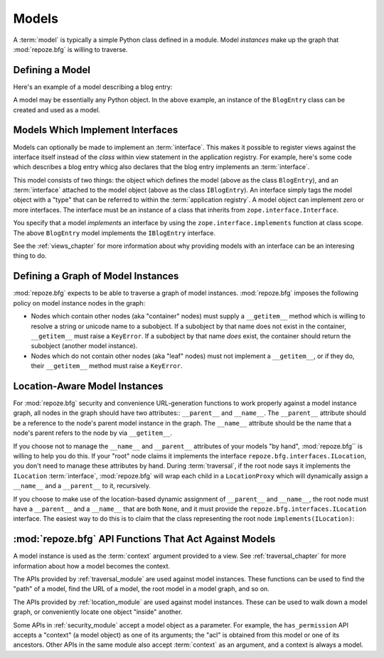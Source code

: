 Models
======

A :term:`model` is typically a simple Python class defined in a
module.  Model *instances* make up the graph that :mod:`repoze.bfg` is
willing to traverse.

Defining a Model
----------------

Here's an example of a model describing a blog entry:

.. code-block:: python
   :linenos:

   import datetime

   class BlogEntry(object):
       def __init__(self, title, body, author):
           self.title = title
           self.body =  body
           self.author = author
           self.created = datetime.datetime.now()

A model may be essentially any Python object.  In the above example,
an instance of the ``BlogEntry`` class can be created and used as a
model.

Models Which Implement Interfaces
---------------------------------

Models can optionally be made to implement an :term:`interface`.  This
makes it possible to register views against the interface itself
instead of the *class* within view statement in the application
registry.  For example, here's some code which describes a blog entry
whicg also declares that the blog entry implements an
:term:`interface`.

.. code-block:: python
   :linenos:

   import datetime
   from zope.interface import implements
   from zope.interface import Interface

   class IBlogEntry(Interface):
       pass

   class BlogEntry(object):
       implements(IBlogEntry)
       def __init__(self, title, body, author):
           self.title = title
           self.body =  body
           self.author = author
           self.created = datetime.datetime.now()

This model consists of two things: the object which defines the model
(above as the class ``BlogEntry``), and an :term:`interface` attached
to the model object (above as the class ``IBlogEntry``).  An interface
simply tags the model object with a "type" that can be referred to
within the :term:`application registry`.  A model object can implement
zero or more interfaces.  The interface must be an instance of a class
that inherits from ``zope.interface.Interface``.

You specify that a model *implements* an interface by using the
``zope.interface.implements`` function at class scope.  The above
``BlogEntry`` model implements the ``IBlogEntry`` interface.

See the :ref:`views_chapter` for more information about why providing
models with an interface can be an interesing thing to do.

Defining a Graph of Model Instances
-----------------------------------

:mod:`repoze.bfg` expects to be able to traverse a graph of model
instances.  :mod:`repoze.bfg` imposes the following policy on model
instance nodes in the graph:

- Nodes which contain other nodes (aka "container" nodes) must supply
  a ``__getitem__`` method which is willing to resolve a string or
  unicode name to a subobject.  If a subobject by that name does not
  exist in the container, ``__getitem__`` must raise a ``KeyError``.
  If a subobject by that name *does* exist, the container should
  return the subobject (another model instance).

- Nodes which do not contain other nodes (aka "leaf" nodes) must not
  implement a ``__getitem__``, or if they do, their ``__getitem__``
  method must raise a ``KeyError``.

.. _location_aware:

Location-Aware Model Instances
------------------------------

For :mod:`repoze.bfg` security and convenience URL-generation
functions to work properly against a model instance graph, all nodes
in the graph should have two attributes:: ``__parent__`` and
``__name__``.  The ``__parent__`` attribute should be a reference to
the node's parent model instance in the graph.  The ``__name__``
attribute should be the name that a node's parent refers to the node
by via ``__getitem__``.

If you choose not to manage the ``__name__`` and ``__parent__``
attributes of your models "by hand", :mod:`repoze.bfg`` is willing to
help you do this.  If your "root" node claims it implements the
interface ``repoze.bfg.interfaces.ILocation``, you don't need to
manage these attributes by hand.  During :term:`traversal`, if the
root node says it implements the ``ILocation`` :term:`interface`,
:mod:`repoze.bfg` will wrap each child in a ``LocationProxy`` which
will dynamically assign a ``__name__`` and a ``__parent__`` to it,
recursively.

If you choose to make use of the location-based dynamic assignment of
``__parent__`` and ``__name__``, the root node must have a
``__parent__`` and a ``__name__`` that are both ``None``, and it must
provide the ``repoze.bfg.interfaces.ILocation`` interface.  The
easiest way to do this is to claim that the class representing the
root node ``implements(ILocation)``:

.. code-block:: python
   :linenos:

   from repoze.bfg.interfaces import ILocation
   from zope.interface import implements

   class MyRootObject(object):
       implements(ILocation)
       __parent__ = None
       __name__ = ''

:mod:`repoze.bfg` API Functions That Act Against Models
-------------------------------------------------------

A model instance is used as the :term:`context` argument provided to a
view.  See :ref:`traversal_chapter` for more information about how a
model becomes the context.

The APIs provided by :ref:`traversal_module` are used against model
instances.  These functions can be used to find the "path" of a model,
find the URL of a model, the root model in a model graph, and so on.

The APIs provided by :ref:`location_module` are used against model
instances.  These can be used to walk down a model graph, or
conveniently locate one object "inside" another.

Some APIs in :ref:`security_module` accept a model object as a
parameter.  For example, the ``has_permission`` API accepts a
"context" (a model object) as one of its arguments; the "acl" is
obtained from this model or one of its ancestors.  Other APIs in the
same module also accept :term:`context` as an argument, and a context
is always a model.
